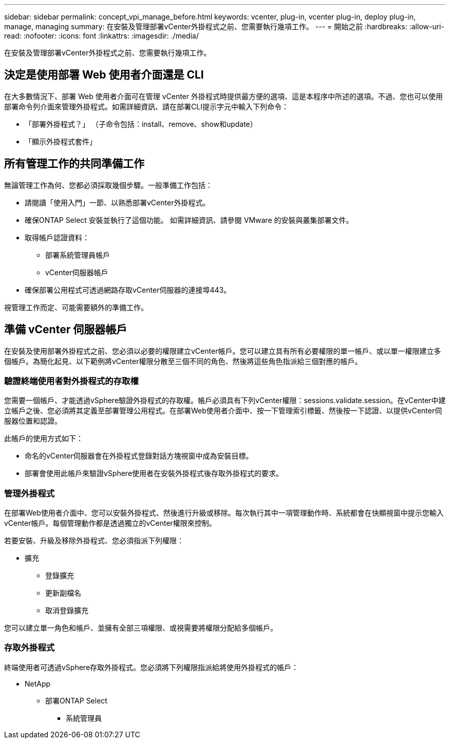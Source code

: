 ---
sidebar: sidebar 
permalink: concept_vpi_manage_before.html 
keywords: vcenter, plug-in, vcenter plug-in, deploy plug-in, manage, managing 
summary: 在安裝及管理部署vCenter外掛程式之前、您需要執行幾項工作。 
---
= 開始之前
:hardbreaks:
:allow-uri-read: 
:nofooter: 
:icons: font
:linkattrs: 
:imagesdir: ./media/


[role="lead"]
在安裝及管理部署vCenter外掛程式之前、您需要執行幾項工作。



== 決定是使用部署 Web 使用者介面還是 CLI

在大多數情況下、部署 Web 使用者介面可在管理 vCenter 外掛程式時提供最方便的選項、這是本程序中所述的選項。不過、您也可以使用部署命令列介面來管理外掛程式。如需詳細資訊、請在部署CLI提示字元中輸入下列命令：

* 「部署外掛程式？」 （子命令包括：install、remove、show和update）
* 「顯示外掛程式套件」




== 所有管理工作的共同準備工作

無論管理工作為何、您都必須採取幾個步驟。一般準備工作包括：

* 請閱讀「使用入門」一節、以熟悉部署vCenter外掛程式。
* 確保ONTAP Select 安裝並執行了這個功能。
如需詳細資訊、請參閱 VMware 的安裝與叢集部署文件。
* 取得帳戶認證資料：
+
** 部署系統管理員帳戶
** vCenter伺服器帳戶


* 確保部署公用程式可透過網路存取vCenter伺服器的連接埠443。


視管理工作而定、可能需要額外的準備工作。



== 準備 vCenter 伺服器帳戶

在安裝及使用部署外掛程式之前、您必須以必要的權限建立vCenter帳戶。您可以建立具有所有必要權限的單一帳戶、或以單一權限建立多個帳戶。為簡化起見、以下範例將vCenter權限分散至三個不同的角色、然後將這些角色指派給三個對應的帳戶。



=== 驗證終端使用者對外掛程式的存取權

您需要一個帳戶、才能透過vSphere驗證外掛程式的存取權。帳戶必須具有下列vCenter權限：sessions.validate.session。在vCenter中建立帳戶之後、您必須將其定義至部署管理公用程式。在部署Web使用者介面中、按一下管理索引標籤、然後按一下認證、以提供vCenter伺服器位置和認證。

此帳戶的使用方式如下：

* 命名的vCenter伺服器會在外掛程式登錄對話方塊視窗中成為安裝目標。
* 部署會使用此帳戶來驗證vSphere使用者在安裝外掛程式後存取外掛程式的要求。




=== 管理外掛程式

在部署Web使用者介面中、您可以安裝外掛程式、然後進行升級或移除。每次執行其中一項管理動作時、系統都會在快顯視窗中提示您輸入vCenter帳戶。每個管理動作都是透過獨立的vCenter權限來控制。

若要安裝、升級及移除外掛程式、您必須指派下列權限：

* 擴充
+
** 登錄擴充
** 更新副檔名
** 取消登錄擴充




您可以建立單一角色和帳戶、並擁有全部三項權限、或視需要將權限分配給多個帳戶。



=== 存取外掛程式

終端使用者可透過vSphere存取外掛程式。您必須將下列權限指派給將使用外掛程式的帳戶：

* NetApp
+
** 部署ONTAP Select
+
*** 系統管理員





